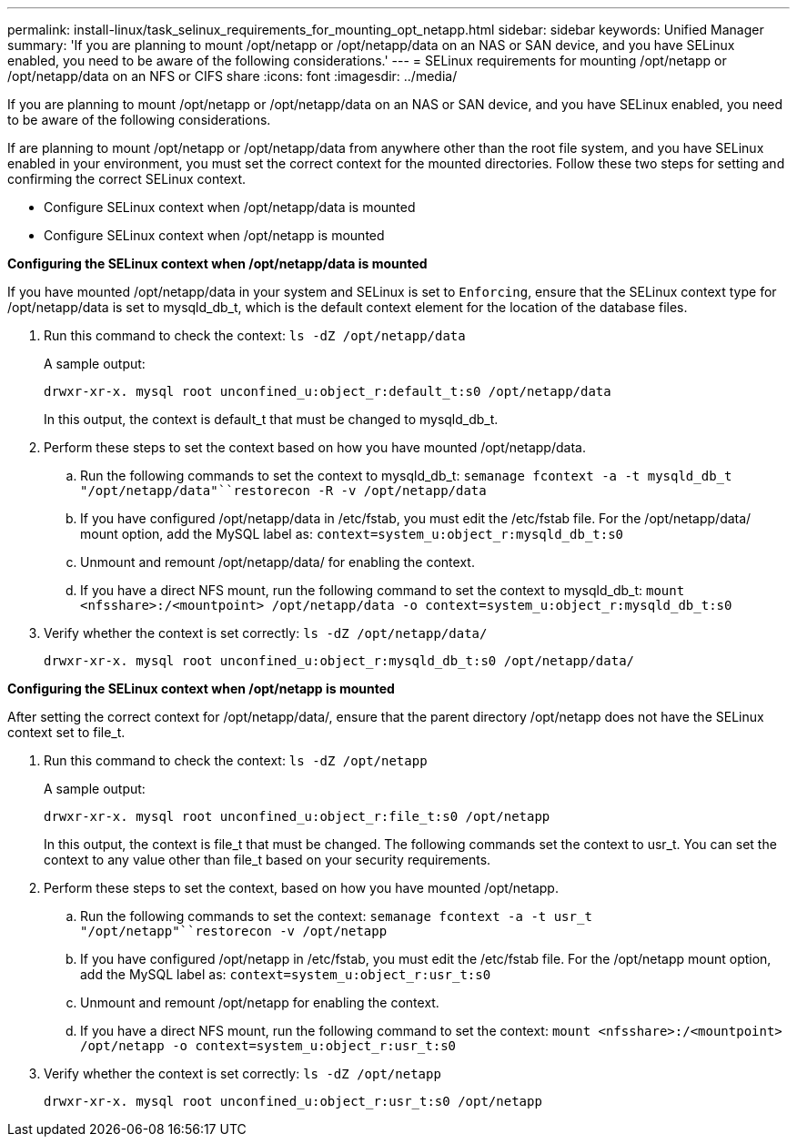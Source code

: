 ---
permalink: install-linux/task_selinux_requirements_for_mounting_opt_netapp.html
sidebar: sidebar
keywords: Unified Manager
summary: 'If you are planning to mount /opt/netapp or /opt/netapp/data on an NAS or SAN device, and you have SELinux enabled, you need to be aware of the following considerations.'
---
= SELinux requirements for mounting /opt/netapp or /opt/netapp/data on an NFS or CIFS share
:icons: font
:imagesdir: ../media/

[.lead]
If you are planning to mount /opt/netapp or /opt/netapp/data on an NAS or SAN device, and you have SELinux enabled, you need to be aware of the following considerations.

If are planning to mount /opt/netapp or /opt/netapp/data from anywhere other than the root file system, and you have SELinux enabled in your environment, you must set the correct context for the mounted directories. Follow these two steps for setting and confirming the correct SELinux context.

* Configure SELinux context when /opt/netapp/data is mounted
* Configure SELinux context when /opt/netapp is mounted

*Configuring the SELinux context when /opt/netapp/data is mounted*

If you have mounted /opt/netapp/data in your system and SELinux is set to `Enforcing`, ensure that the SELinux context type for /opt/netapp/data is set to mysqld_db_t, which is the default context element for the location of the database files.

. Run this command to check the context: `ls -dZ /opt/netapp/data`
+
A sample output:
+
----
drwxr-xr-x. mysql root unconfined_u:object_r:default_t:s0 /opt/netapp/data
----
+
In this output, the context is default_t that must be changed to mysqld_db_t.

. Perform these steps to set the context based on how you have mounted /opt/netapp/data.
 .. Run the following commands to set the context to mysqld_db_t: `semanage fcontext -a -t mysqld_db_t "/opt/netapp/data"``restorecon -R -v /opt/netapp/data`
 .. If you have configured /opt/netapp/data in /etc/fstab, you must edit the /etc/fstab file. For the /opt/netapp/data/ mount option, add the MySQL label as: `context=system_u:object_r:mysqld_db_t:s0`
 .. Unmount and remount /opt/netapp/data/ for enabling the context.
 .. If you have a direct NFS mount, run the following command to set the context to mysqld_db_t: `mount <nfsshare>:/<mountpoint> /opt/netapp/data -o context=system_u:object_r:mysqld_db_t:s0`
. Verify whether the context is set correctly: `ls -dZ /opt/netapp/data/`
+
----
drwxr-xr-x. mysql root unconfined_u:object_r:mysqld_db_t:s0 /opt/netapp/data/
----

*Configuring the SELinux context when /opt/netapp is mounted*

After setting the correct context for /opt/netapp/data/, ensure that the parent directory /opt/netapp does not have the SELinux context set to file_t.

. Run this command to check the context: `ls -dZ /opt/netapp`
+
A sample output:
+
----
drwxr-xr-x. mysql root unconfined_u:object_r:file_t:s0 /opt/netapp
----
+
In this output, the context is file_t that must be changed. The following commands set the context to usr_t. You can set the context to any value other than file_t based on your security requirements.

. Perform these steps to set the context, based on how you have mounted /opt/netapp.
 .. Run the following commands to set the context: `semanage fcontext -a -t usr_t "/opt/netapp"``restorecon -v /opt/netapp`
 .. If you have configured /opt/netapp in /etc/fstab, you must edit the /etc/fstab file. For the /opt/netapp mount option, add the MySQL label as: `context=system_u:object_r:usr_t:s0`
 .. Unmount and remount /opt/netapp for enabling the context.
 .. If you have a direct NFS mount, run the following command to set the context: `mount <nfsshare>:/<mountpoint> /opt/netapp -o context=system_u:object_r:usr_t:s0`
. Verify whether the context is set correctly: `ls -dZ /opt/netapp`
+
----
drwxr-xr-x. mysql root unconfined_u:object_r:usr_t:s0 /opt/netapp
----
